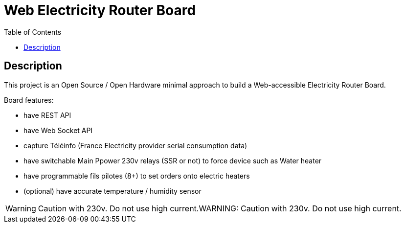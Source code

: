 :toc:

ifdef::env-github[]
:imagesdir: /src/main/adoc
endif::[]

= Web Electricity Router Board

== Description

This project is an Open Source / Open Hardware minimal approach to build a Web-accessible Electricity Router Board.

Board features:

- have REST API
- have Web Socket API
- capture Téléinfo (France Electricity provider serial consumption data)
- have switchable Main Ppower 230v relays (SSR or not) to force device such as Water heater
- have programmable fils pilotes (8+) to set orders onto electric heaters 
- (optional) have accurate temperature / humidity sensor

WARNING: Caution with 230v. Do not use high current.WARNING: Caution with 230v. Do not use high current.

